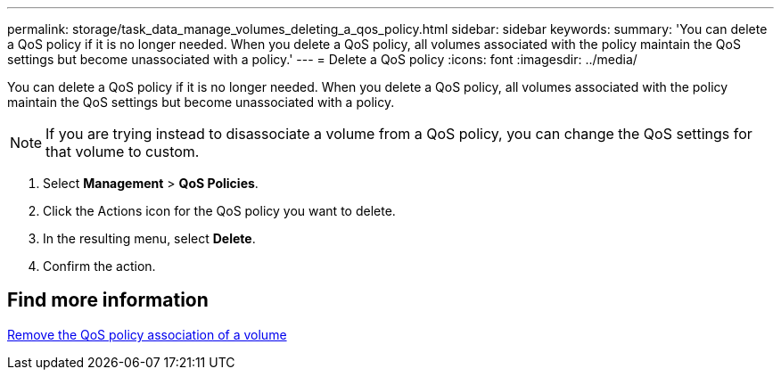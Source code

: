 ---
permalink: storage/task_data_manage_volumes_deleting_a_qos_policy.html
sidebar: sidebar
keywords:
summary: 'You can delete a QoS policy if it is no longer needed. When you delete a QoS policy, all volumes associated with the policy maintain the QoS settings but become unassociated with a policy.'
---
= Delete a QoS policy
:icons: font
:imagesdir: ../media/

[.lead]
You can delete a QoS policy if it is no longer needed. When you delete a QoS policy, all volumes associated with the policy maintain the QoS settings but become unassociated with a policy.

NOTE: If you are trying instead to disassociate a volume from a QoS policy, you can change the QoS settings for that volume to custom.

. Select *Management* > *QoS Policies*.
. Click the Actions icon for the QoS policy you want to delete.
. In the resulting menu, select *Delete*.
. Confirm the action.

== Find more information 

xref:task_data_manage_volumes_remove_a_qos_policy_association_of_a_volume.adoc[Remove the QoS policy association of a volume]
